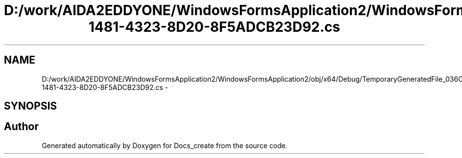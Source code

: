 .TH "D:/work/AIDA2EDDYONE/WindowsFormsApplication2/WindowsFormsApplication2/obj/x64/Debug/TemporaryGeneratedFile_036C0B5B-1481-4323-8D20-8F5ADCB23D92.cs" 3 "Mon Dec 5 2016" "Docs_create" \" -*- nroff -*-
.ad l
.nh
.SH NAME
D:/work/AIDA2EDDYONE/WindowsFormsApplication2/WindowsFormsApplication2/obj/x64/Debug/TemporaryGeneratedFile_036C0B5B-1481-4323-8D20-8F5ADCB23D92.cs \- 
.SH SYNOPSIS
.br
.PP
.SH "Author"
.PP 
Generated automatically by Doxygen for Docs_create from the source code\&.
